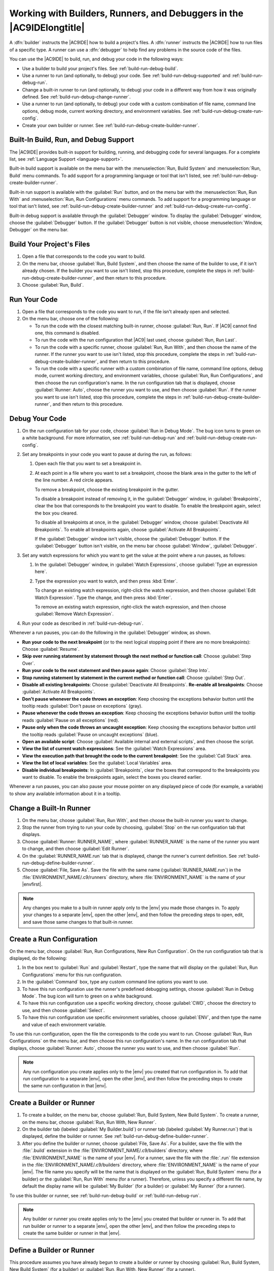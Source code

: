.. Copyright 2010-2018 Amazon.com, Inc. or its affiliates. All Rights Reserved.

   This work is licensed under a Creative Commons Attribution-NonCommercial-ShareAlike 4.0
   International License (the "License"). You may not use this file except in compliance with the
   License. A copy of the License is located at http://creativecommons.org/licenses/by-nc-sa/4.0/.

   This file is distributed on an "AS IS" BASIS, WITHOUT WARRANTIES OR CONDITIONS OF ANY KIND,
   either express or implied. See the License for the specific language governing permissions and
   limitations under the License.

.. _build-run-debug:

######################################################################
Working with Builders, Runners, and Debuggers in the |AC9IDElongtitle|
######################################################################

.. meta::
    :description:
        Describes how to work with builders, runners, and debuggers in the AWS Cloud9 IDE.

A :dfn:`builder` instructs the |AC9IDE| how to build a project's files. A :dfn:`runner` instructs the
|AC9IDE| how to run files of a specific type. A runner can use a :dfn:`debugger` to help find any problems in the
source code of the files.

You can use the |AC9IDE| to build, run, and debug your code in the following ways:

* Use a builder to build your project's files. See :ref:`build-run-debug-build`.
* Use a runner to run (and optionally, to debug) your code. See :ref:`build-run-debug-supported` and
  :ref:`build-run-debug-run`.
* Change a built-in runner to run (and optionally, to debug) your code in a different way from how it was originally defined.
  See :ref:`build-run-debug-change-runner`.
* Use a runner to run (and optionally, to debug) your code with a custom combination of file name, command line options, debug mode, current working directory,
  and environment variables. See :ref:`build-run-debug-create-run-config`.
* Create your own builder or runner. See :ref:`build-run-debug-create-builder-runner`.

.. _build-run-debug-supported:

Built-In Build, Run, and Debug Support
======================================

The |AC9IDE| provides built-in support for building, running, and debugging code for several languages. For a complete list, see :ref:`Language Support <language-support>`.

Built-in build support is available on the menu bar with the :menuselection:`Run, Build System` and :menuselection:`Run, Build` menu commands.
To add support for a programming language or tool that isn't listed, see :ref:`build-run-debug-create-builder-runner`.

Built-in run support is available with the :guilabel:`Run` button, and on the menu bar with the :menuselection:`Run, Run With` and
:menuselection:`Run, Run Configurations` menu commands. To add support for a programming language or tool
that isn't listed, see
:ref:`build-run-debug-create-builder-runner` and :ref:`build-run-debug-create-run-config`.

Built-in debug support is available through the :guilabel:`Debugger` window. To display the :guilabel:`Debugger` window, choose the :guilabel:`Debugger` button.
If the :guilabel:`Debugger` button is not visible, choose :menuselection:`Window, Debugger` on the menu bar.

.. _build-run-debug-build:

Build Your Project's Files
==========================

#. Open a file that corresponds to the code you want to build.
#. On the menu bar, choose :guilabel:`Run, Build System`, and then choose the name of the builder to use,
   if it isn't already chosen.
   If the builder you want to use isn't listed, stop this procedure, complete the steps in :ref:`build-run-debug-create-builder-runner`,
   and then return to this procedure.
#. Choose :guilabel:`Run, Build`.

.. _build-run-debug-run:

Run Your Code
=============

#. Open a file that corresponds to the code you want to run, if the file isn't already open and selected.
#. On the menu bar, choose one of the following:

   * To run the code with the closest matching built-in runner, choose :guilabel:`Run, Run`. If |AC9|
     cannot find one, this command is disabled.
   * To run the code with the run configuration that |AC9| last used, choose :guilabel:`Run, Run Last`.
   * To run the code with a specific runner, choose :guilabel:`Run, Run With`, and then choose the name
     of the runner. If the runner you want to use isn't listed,
     stop this procedure, complete the steps in :ref:`build-run-debug-create-builder-runner`, and then return to this procedure.
   * To run the code with a specific runner with a custom combination of file name, command line options, debug mode, current working directory, and environment
     variables, choose :guilabel:`Run, Run Configurations`, and then choose the run configuration's name.
     In the run configuration tab that is displayed, choose
     :guilabel:`Runner: Auto`, choose the runner you want to use, and then choose :guilabel:`Run`. If
     the runner you want to use isn't listed, stop this procedure,
     complete the steps in :ref:`build-run-debug-create-builder-runner`, and then return to this procedure.

.. _build-run-debug-debug:

Debug Your Code
===============

#. On the run configuration tab for your code, choose :guilabel:`Run in Debug Mode`. The bug icon turns to green on a white background. For more information,
   see :ref:`build-run-debug-run` and :ref:`build-run-debug-create-run-config`.
#. Set any breakpoints in your code you want to pause at during the run, as follows:

   #. Open each file that you want to set a breakpoint in.
   #. At each point in a file where you want to set a breakpoint, choose the blank area in the gutter
      to the left of the line number. A red circle appears.

      To remove a breakpoint, choose the existing breakpoint in the gutter.

      To disable a breakpoint instead of removing it, in the :guilabel:`Debugger` window, in :guilabel:`Breakpoints`, clear the box that corresponds
      to the breakpoint you want to disable. To enable the breakpoint again, select the box you cleared.

      To disable all breakpoints at once, in the :guilabel:`Debugger` window, choose :guilabel:`Deactivate All Breakpoints`. To enable all breakpoints again,
      choose :guilabel:`Activate All Breakpoints`.

      If the :guilabel:`Debugger` window isn't visible, choose the :guilabel:`Debugger` button. If the
      :guilabel:`Debugger` button isn't visible,
      on the menu bar choose :guilabel:`Window`, :guilabel:`Debugger`.

#. Set any watch expressions for which you want to get the value at the point where a run pauses, as follows:

   #. In the :guilabel:`Debugger` window, in :guilabel:`Watch Expressions`, choose :guilabel:`Type an expression here`.
   #. Type the expression you want to watch, and then press :kbd:`Enter`.

      To change an existing watch expression, right-click the watch expression, and then choose :guilabel:`Edit Watch Expression`. Type the change, and then press :kbd:`Enter`.

      To remove an existing watch expression, right-click the watch expression, and then choose :guilabel:`Remove Watch Expression`.

#. Run your code as described in :ref:`build-run-debug-run`.

Whenever a run pauses, you can do the following in the :guilabel:`Debugger` window, as shown.

.. image:: images/ide-debugger.png
   :alt: The Debugger window menu bar

.. image:: images/ide-debugger-areas.png
   :alt: Debugger window sections

* **Run your code to the next breakpoint** (or to the next logical stopping point if there are no more
  breakpoints): Choose :guilabel:`Resume`.
* **Skip over running statement by statement through the next method or function call**: Choose
  :guilabel:`Step Over`.
* **Run your code to the next statement and then pause again**: Choose :guilabel:`Step Into`.
* **Stop running statement by statement in the current method or function call**: Choose :guilabel:`Step
  Out`.
* **Disable all existing breakpoints**: Choose :guilabel:`Deactivate All Breakpoints`. **Re-enable
  all breakpoints**: Choose :guilabel:`Activate All Breakpoints`.
* **Don't pause whenever the code throws an exception**: Keep choosing the exceptions behavior
  button until the tooltip reads :guilabel:`Don't pause on exceptions` (gray).
* **Pause whenever the code throws an exception**: Keep choosing the exceptions behavior button
  until the tooltip reads :guilabel:`Pause on all exceptions` (red).
* **Pause only when the code throws an uncaught exception**: Keep choosing the exceptions behavior
  button until the tooltip reads :guilabel:`Pause on uncaught exceptions` (blue).
* **Open an available script**: Choose :guilabel:`Available internal and external scripts`, and
  then choose the script.
* **View the list of current watch expressions**: See the :guilabel:`Watch Expressions` area.
* **View the execution path that brought the code to the current breakpoint**: See the :guilabel:`Call
  Stack` area.
* **View the list of local variables**: See the :guilabel:`Local Variables` area.
* **Disable individual breakpoints**: In :guilabel:`Breakpoints`, clear the boxes that correspond
  to the breakpoints you want to disable. To enable the breakpoints again, select the boxes you cleared earlier.

Whenever a run pauses, you can also pause your mouse pointer on any displayed piece of code (for example,
a variable) to show any available information about it in a tooltip.

.. _build-run-debug-change-runner:

Change a Built-In Runner
========================

#. On the menu bar, choose :guilabel:`Run, Run With`, and then choose the built-in runner you want to change.
#. Stop the runner from trying to run your code by choosing, :guilabel:`Stop` on the run configuration tab that displays.
#. Choose :guilabel:`Runner: RUNNER_NAME`, where :guilabel:`RUNNER_NAME` is the name of the runner you want to change, and then choose :guilabel:`Edit Runner`.
#. On the :guilabel:`RUNNER_NAME.run` tab that is displayed, change the runner's current definition. See :ref:`build-run-debug-define-builder-runner`.
#. Choose :guilabel:`File, Save As`. Save the file with the same name (:guilabel:`RUNNER_NAME.run`) in the :file:`ENVIRONMENT_NAME/.c9/runners` directory, where :file:`ENVIRONMENT_NAME` is
   the name of your |envfirst|.

.. note:: Any changes you make to a built-in runner apply only to the |env| you made those changes in. To apply your changes to a separate |env|,
   open the other |env|, and then follow the preceding steps to open, edit, and save those same changes to that built-in runner.

.. _build-run-debug-create-run-config:

Create a Run Configuration
==========================

On the menu bar, choose :guilabel:`Run, Run Configurations, New Run Configuration`. On the run configuration
tab that is displayed, do the following:

#. In the box next to :guilabel:`Run` and :guilabel:`Restart`, type the name that will display on the :guilabel:`Run, Run Configurations` menu for this run configuration.
#. In the :guilabel:`Command` box, type any custom command line options you want to use.
#. To have this run configuration use the runner's predefined debugging settings, choose :guilabel:`Run in Debug Mode`. The bug icon will turn to green on a white background.
#. To have this run configuration use a specific working directory, choose :guilabel:`CWD`, choose the directory to use, and then choose :guilabel:`Select`.
#. To have this run configuration use specific environment variables, choose :guilabel:`ENV`, and then type the name and value of each environment variable.

To use this run configuration, open the file the corresponds to the code you want to run. Choose :guilabel:`Run, Run Configurations` on the menu bar,
and then choose this run configuration's name. In the run configuration tab that displays, choose :guilabel:`Runner: Auto`, choose the runner you want to use,
and then choose :guilabel:`Run`.

.. note:: Any run configuration you create applies only to the |env| you created that run configuration in. To add that run configuration to a separate |env|,
   open the other |env|, and then follow the preceding steps to create the same run configuration in that |env|.

.. _build-run-debug-create-builder-runner:

Create a Builder or Runner
==========================

#. To create a builder, on the menu bar, choose :guilabel:`Run, Build System, New Build System`. To create a runner, on the menu bar,
   choose :guilabel:`Run, Run With, New Runner`.
#. On the builder tab (labeled :guilabel:`My Builder.build`) or runner tab (labeled :guilabel:`My Runner.run`)
   that is displayed, define the builder or runner.
   See :ref:`build-run-debug-define-builder-runner`.
#. After you define the builder or runner, choose :guilabel:`File, Save As`. For a builder, save the file with the :file:`.build` extension in the
   :file:`ENVIRONMENT_NAME/.c9/builders` directory, where :file:`ENVIRONMENT_NAME` is the name of your |env|. For a runner, save the file with the
   :file:`.run` file extension in the :file:`ENVIRONMENT_NAME/.c9/builders` directory, where :file:`ENVIRONMENT_NAME`
   is the name of your |env|.
   The file name you specify will be the name that is displayed on the :guilabel:`Run, Build System` menu (for a builder) or the
   :guilabel:`Run, Run With` menu (for a runner). Therefore, unless you specify a different file name,
   by default the display name will be :guilabel:`My Builder` (for a builder) or :guilabel:`My Runner` (for a runner).

To use this builder or runner, see :ref:`build-run-debug-build` or :ref:`build-run-debug-run`.

.. note:: Any builder or runner you create applies only to the |env| you created that builder or runner in. To add that run builder or runner to a separate |env|,
   open the other |env|, and then follow the preceding steps to create the same builder or runner in that |env|.

.. _build-run-debug-define-builder-runner:

Define a Builder or Runner
==========================

This procedure assumes you have already begun to create a builder or runner by choosing :guilabel:`Run, Build System, New Build System` (for a builder) or
:guilabel:`Run, Run With, New Runner` (for a runner).

On the builder or runner tab that is displayed, use JSON to define the runner or builder. Start with the following code as a template.

For a builder, start with this code.

.. code-block:: json

   {
     "cmd": [],
     "info": "",
     "env": {},
     "selector": ""
   }

For a runner, start with this code.

.. code-block:: json

   {
     "cmd": [],
     "script": "",
     "working_dir": "",
     "info": "",
     "env": {},
     "selector": "",
     "debugger": "",
     "debugport": "PORT_NUMBER"
   }

In the preceding code:

* :code:`cmd`: Represents a comma-separated list of strings for |AC9| to run as a single command.

  When |AC9| runs this command, each string in the list will be separated by a single space.
  For example, |AC9| will run :code:`"cmd": [ "ls", "$file", "$args"]` as :code:`ls $file $args`, where |AC9| will replace :code:`$file` with the full path to the
  current file and :code:`$args` with any arguments entered after the file name. For more information, see the list of supported variables later in this section.
* :code:`script`: Represents a bash script (which can also be specified as an array of lines as
  needed for readability) that the runner executes in the terminal.
* :code:`working_dir`: Represents the directory that the runner will run from.
* :code:`info`: Represents any string of text you want to display to the user at the beginning
  of the run. This string can contain variables, for example
  :code:`Running $project_path$file_name...`, where |AC9| will replace :code:`$project_path` with the directory path of the current file and
  :code:`$file_name` with the name portion of the current file. See the list of supported variables later in this section.
* :code:`env`: Represents any array of command line arguments for |AC9| to use, for example:

  .. code-block:: text

     "env": {
       "LANG": "en_US.UTF-8",
       "SHLVL": "1"
     }

* :code:`selector`: Represents any regular expression that you want |AC9| to use to identify the
  file names that apply to this runner.
  For example, you could specify :code:`source.py` for Python files.
* :code:`debugger`: Represents the name of any available debugger you want |AC9| to use that is
  compatible with this runner. For example, you could specify
  :code:`v8` for the V8 debugger.
* :code:`debugport`: Represents the port number you want |AC9| to use during debugging. For example,
  you could specify :code:`15454` for the port number to use.

The following table shows the variables you can use.

.. list-table::
   :widths: 1 2
   :header-rows: 1

   * - **Variable**
     - **Description**
   * - :code:`$file_path`
     - The directory of the current file, for example, :code:`/home/ec2-user/environment`.
   * - :code:`$file`
     - The full path to the current file, for example, :code:`/home/ec2-user/environment/hello.py`.
   * - :code:`$args`
     - Any arguments entered after the file name, for example, :code:`"5" "9"`.
   * - :code:`$file_name`
     - The name portion of the current file, for example, :code:`hello.py`.
   * - :code:`$file_extension`
     - The extension of the current file, for example, :code:`py`.
   * - :code:`$file_base_name`
     - The name of the current file without the file extension, for example, :code:`hello`.
   * - :code:`$packages`
     - The full path to the packages folder.
   * - :code:`$project`
     - The full path to the current project folder.
   * - :code:`$project_path`
     - The directory of the current project file, for example, :code:`/home/ec2-user/environment/`.
   * - :code:`$project_name`
     - The name of the current project file without the file extension, for example, :code:`my-demo-environment`.
   * - :code:`$project_extension`
     - The extension of the current project file.
   * - :code:`$project_base_name`
     - The name of the current project file without the extension.
   * - :code:`$hostname`
     - The hostname of the |env|, for example, :code:`192.0.2.0`.
   * - :code:`$hostname_path`
     - The hostname of the |env| with the relative path to the project file, for example, :code:`https://192.0.2.0/hello.js`.
   * - :code:`$url`
     - The full URL to access the |env|, for example, :code:`https://192.0.2.0.`.
   * - :code:`$port`
     - The port assigned to the |env|, for example, :code:`8080`.
   * - :code:`$ip`
     - The IP address to run a process against the |env|, for example, :code:`0.0.0.0`.

As an example, the following builder file named :file:`G++.build` defines a builder for GCC that runs
the :command:`g++` command with the
:code:`-o` option to compile the current file (for example, :file:`hello.cpp`) into an object module.
Then it links the object module into a program
with the same name as the current file (for example, :file:`hello`). Here the equivalent command is :code:`g++
-o hello hello.cpp`.

.. code-block:: json

   {
     "cmd": [ "g++", "-o", "$file_base_name", "$file_name" ],
     "info": "Compiling $file_name and linking to $file_base_name...",
     "selector": "source.cpp"
   }

As another example, the following runner file named :file:`Python.run` defines a runner that uses Python to run the current file with
any arguments that were provided. For example, if the current file is named :file:`hello.py` and the arguments :code:`5` and :code:`9` were provided, the
equivalent command is :code:`python hello.py 5 9`.

.. code-block:: json

   {
     "cmd": [ "python", "$file_name", "$args" ],
     "info": "Running $file_name...",
     "selector": "source.py"
   }

Finally, the following runner file named :file:`Print Run Variables.run` defines a runner that simply outputs the value of each available variable and then stops.

.. code-block:: json

   {
     "info": "file_path = $file_path, file = $file, args = $args, file_name = $file_name, file_extension = $file_extension, file_base_name = $file_base_name, packages = $packages, project = $project, project_path = $project_path, project_name = $project_name, project_extension = $project_extension, project_base_name = $project_base_name, hostname = $hostname, hostname_path = $hostname_path, url = $url, port = $port, ip = $ip"
   }
